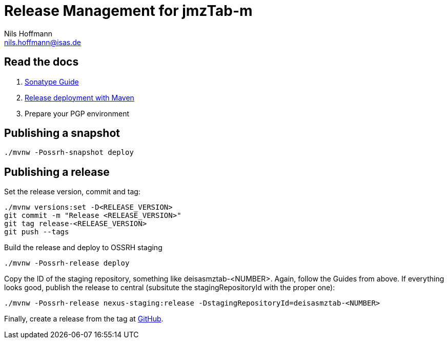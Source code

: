 = Release Management for jmzTab-m
Nils Hoffmann <nils.hoffmann@isas.de>

== Read the docs

. https://central.sonatype.org/pages/ossrh-guide.html[Sonatype Guide]
. https://central.sonatype.org/pages/apache-maven.html#performing-a-release-deployment[Release deployment with Maven]
. Prepare your PGP environment

== Publishing a snapshot

  ./mvnw -Possrh-snapshot deploy
 
== Publishing a release 

Set the release version, commit and tag:

  ./mvnw versions:set -D<RELEASE_VERSION>
  git commit -m "Release <RELEASE_VERSION>"
  git tag release-<RELEASE_VERSION>
  git push --tags

Build the release and deploy to OSSRH staging 

  ./mvnw -Possrh-release deploy

Copy the ID of the staging repository, something like deisasmztab-<NUMBER>.
Again, follow the Guides from above. If everything looks good, publish the release to central (subsitute the stagingRepositoryId with the proper one):

  ./mvnw -Possrh-release nexus-staging:release -DstagingRepositoryId=deisasmztab-<NUMBER>

Finally, create a release from the tag at https://github.com/nilshoffmann/jmzTab-m/releases[GitHub].
